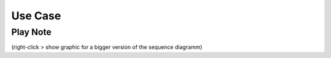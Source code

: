 Use Case
=============

Play Note
---------

.. image:: _static/PlayNoteUMLSequenceDiagram.png
	:alt: Sequence Diagram of Playing a Note

(right-click > show graphic for a bigger version of the sequence diagramm)